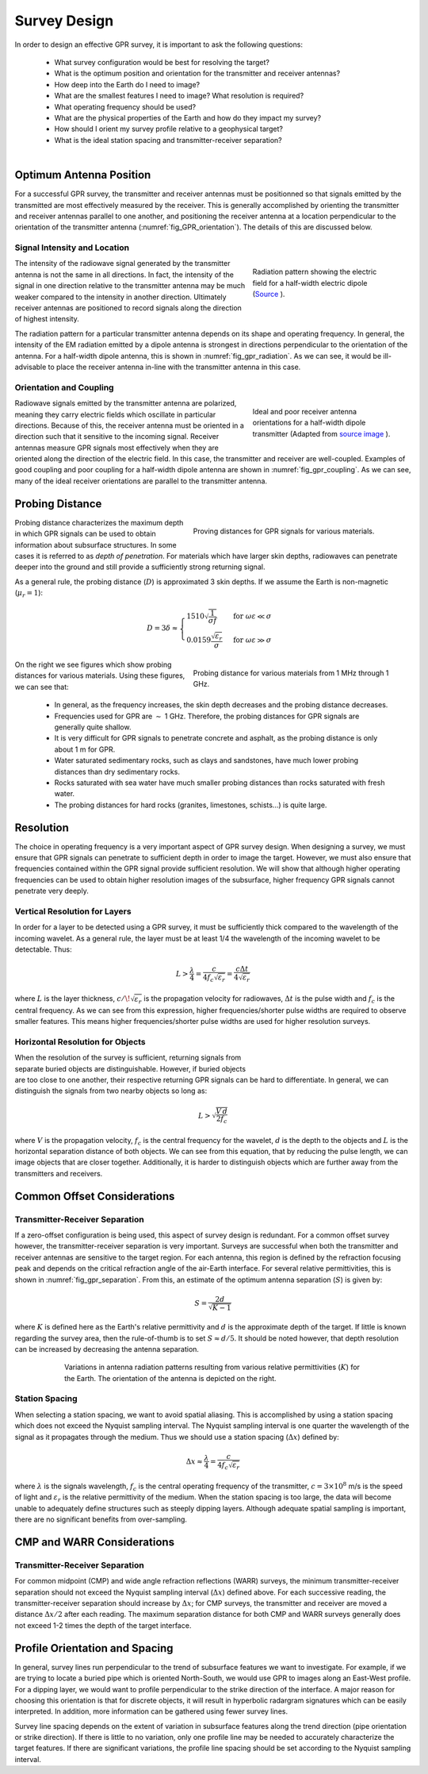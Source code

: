 .. _gpr_survey_design:

.. purpose::

	Here, the fundamentals of GPR survey design are discussed. 


Survey Design
=============

In order to design an effective GPR survey, it is important to ask the following questions:

	- What survey configuration would be best for resolving the target?
	- What is the optimum position and orientation for the transmitter and receiver antennas?
	- How deep into the Earth do I need to image?
	- What are the smallest features I need to image? What resolution is required?
	- What operating frequency should be used?
	- What are the physical properties of the Earth and how do they impact my survey?
	- How should I orient my survey profile relative to a geophysical target?
	- What is the ideal station spacing and transmitter-receiver separation?


.. figure:: images/GPR_orientation.png
	:align: right
	:figwidth: 35%
	:name: fig_GPR_orientation

Optimum Antenna Position
------------------------

For a successful GPR survey, the transmitter and receiver antennas must be positionned so that signals emitted by the transmitted are most effectively measured by the receiver. This is generally accomplished by orienting the transmitter and receiver antennas parallel to one another, and positioning the receiver antenna at a location perpendicular to the orientation of the transmitter antenna (:numref:`fig_GPR_orientation`). The details of this are discussed below.

Signal Intensity and Location
*****************************

.. figure:: images/dipole_radiation.gif
	:align: right
	:figwidth: 35%
	:name: fig_gpr_radiation

	Radiation pattern showing the electric field for a half-width electric dipole (`Source <https://commons.wikimedia.org/w/index.php?curid=41436811>`__ ).

The intensity of the radiowave signal generated by the transmitter antenna is not the same in all directions. In fact, the intensity of the signal in one direction relative to the transmitter antenna may be much weaker compared to the intensity in another direction. Ultimately receiver antennas are positioned to record signals along the direction of highest intensity. 

The radiation pattern for a particular transmitter antenna depends on its shape and operating frequency. In general, the intensity of the EM radiation emitted by a dipole antenna is strongest in directions perpendicular to the orientation of the antenna. For a half-width dipole antenna, this is shown in :numref:`fig_gpr_radiation`. As we can see, it would be ill-advisable to place the receiver antenna in-line with the transmitter antenna in this case.



Orientation and Coupling
************************

.. figure:: images/fig_GPR_coupling.png
	:align: right
	:figwidth: 35%
	:name: fig_gpr_coupling

	Ideal and poor receiver antenna orientations for a half-width dipole transmitter (Adapted from `source image <https://commons.wikimedia.org/w/index.php?curid=41436811>`__ ).

Radiowave signals emitted by the transmitter antenna are polarized, meaning they carry electric fields which oscillate in particular directions. Because of this, the receiver antenna must be oriented in a direction such that it sensitive to the incoming signal. Receiver antennas measure GPR signals most effectively when they are oriented along the direction of the electric field. In this case, the transmitter and receiver are well-coupled. Examples of good coupling and poor coupling for a half-width dipole antenna are shown in :numref:`fig_gpr_coupling`. As we can see, many of the ideal receiver orientations are parallel to the transmitter antenna.

Probing Distance
----------------

.. figure:: images/GPR_probing_distance_2.jpg
	:align: right
	:figwidth: 50%

	Proving distances for GPR signals for various materials.

Probing distance characterizes the maximum depth in which GPR signals can be used to obtain information about subsurface structures. In some cases it is referred to as *depth of penetration*. For materials which have larger skin depths, radiowaves can penetrate deeper into the ground and still provide a sufficiently strong returning signal.

As a general rule, the probing distance (:math:`D`) is approximated 3 skin depths.
If we assume the Earth is non-magnetic (:math:`\mu_r = 1`):

.. math::
	D = 3 \delta \approx
	\begin{cases} 1510 \sqrt{\dfrac{1}{\sigma f}} \; \; &\textrm{for} \;\; \omega \varepsilon \ll \sigma \\ 
	0.0159 \dfrac{\sqrt{\varepsilon_r}}{\sigma}  \; \; &\textrm{for} \;\; \omega \varepsilon \gg \sigma \end{cases}
	


.. figure:: images/GPR_probing_distance.jpg
	:align: right
	:figwidth: 50%
		
	Probing distance for various materials from 1 MHz through 1 GHz.
		
		
On the right we see figures which show probing distances for various materials.
Using these figures, we can see that:

	- In general, as the frequency increases, the skin depth decreases and the probing distance decreases.
	- Frequencies used for GPR are :math:`\sim` 1 GHz. Therefore, the probing distances for GPR signals are generally quite shallow.
	- It is very difficult for GPR signals to penetrate concrete and asphalt, as the probing distance is only about 1 m for GPR.
	- Water saturated sedimentary rocks, such as clays and sandstones, have much lower probing distances than dry sedimentary rocks.
	- Rocks saturated with sea water have much smaller probing distances than rocks saturated with fresh water.
	- The probing distances for hard rocks (granites, limestones, schists...) is quite large.



Resolution
----------

The choice in operating frequency is a very important aspect of GPR survey design. When designing a survey, we must ensure that GPR signals can penetrate to sufficient depth in order to image the target. However, we must also ensure that frequencies contained within the GPR signal provide sufficient resolution. We will show that although higher operating frequencies can be used to obtain higher resolution images of the subsurface, higher frequency GPR signals cannot penetrate very deeply.


Vertical Resolution for Layers
******************************

In order for a layer to be detected using a GPR survey, it must be sufficiently thick compared to the wavelength of the incoming wavelet.
As a general rule, the layer must be at least 1/4 the wavelength of the incoming wavelet to be detectable.
Thus:

.. math::
	L >  \frac{\lambda}{4} = \frac{c}{4 f_c \sqrt{\varepsilon_r}} = \frac{c \Delta t}{4 \sqrt{\varepsilon_r}}

where :math:`L` is the layer thickness, :math:`c/\!\sqrt{\varepsilon_r}` is the propagation velocity for radiowaves, :math:`\Delta t` is the pulse width and :math:`f_c` is the central frequency. As we can see from this expression, higher frequencies/shorter pulse widths are required to observe smaller features.
This means higher frequencies/shorter pulse widths are used for higher resolution surveys.


Horizontal Resolution for Objects
*********************************

.. figure:: images/GPR_resolution_horizontal.png
		:align: right
		:figwidth: 35%
		
		
When the resolution of the survey is sufficient, returning signals from separate buried objects are distinguishable.
However, if buried objects are too close to one another, their respective returning GPR signals can be hard to differentiate.
In general, we can distinguish the signals from two nearby objects so long as:

.. math::
	L > \sqrt{\dfrac{V \, d}{2 f_c}}


where :math:`V` is the propagation velocity, :math:`f_c` is the central frequency for the wavelet, :math:`d` is the depth to the objects and :math:`L` is the horizontal separation distance of both objects. We can see from this equation, that by reducing the pulse length, we can image objects that are closer together. Additionally, it is harder to distinguish objects which are further away from the transmitters and receivers.


Common Offset Considerations
----------------------------

Transmitter-Receiver Separation
*******************************

If a zero-offset configuration is being used, this aspect of survey design is redundant. For a common offset survey however, the transmitter-receiver separation is very important. Surveys are successful when both the transmitter and receiver antennas are sensitive to the target region. For each antenna, this region is defined by the refraction focusing peak and depends on the critical refraction angle of the air-Earth interface. For several relative permittivities, this is shown in :numref:`fig_gpr_separation`. From this, an estimate of the optimum antenna separation (:math:`S`) is given by:

.. math::
	S = \frac{2 d}{\sqrt{K - 1}}

where :math:`K` is defined here as the Earth's relative permittivity and :math:`d` is the approximate depth of the target. If little is known regarding the survey area, then the rule-of-thumb is to set :math:`S \approx d/5`. It should be noted however, that depth resolution can be increased by decreasing the antenna separation. 

.. figure:: images/fig_antenna_separation.png
		:align: center
		:figwidth: 75%
		:name: fig_gpr_separation

		Variations in antenna radiation patterns resulting from various relative permittivities (:math:`K`) for the Earth. The orientation of the antenna is depicted on the right.


Station Spacing
***************

When selecting a station spacing, we want to avoid spatial aliasing. This is accomplished by using a station spacing which does not exceed the Nyquist sampling interval. The Nyquist sampling interval is one quarter the wavelength of the signal as it propagates through the medium. Thus we should use a station spacing (:math:`\Delta x`) defined by:

.. math::
	\Delta x \approx \frac{\lambda}{4} = \frac{c}{4 f_c \sqrt{\varepsilon_r}}

where :math:`\lambda` is the signals wavelength, :math:`f_c` is the central operating frequency of the transmitter, :math:`c = 3 \times 10^8` m/s is the speed of light and :math:`\varepsilon_r` is the relative permittivity of the medium. When the station spacing is too large, the data will become unable to adequately define structures such as steeply dipping layers. Although adequate spatial sampling is important, there are no significant benefits from over-sampling.


CMP and WARR Considerations
---------------------------

Transmitter-Receiver Separation
*******************************

For common midpoint (CMP) and wide angle refraction reflections (WARR) surveys, the minimum transmitter-receiver separation should not exceed the Nyquist sampling interval (:math:`\Delta x`) defined above. For each successive reading, the transmitter-receiver separation should increase by :math:`\Delta x`; for CMP surveys, the transmitter and receiver are moved a distance :math:`\Delta x/2` after each reading. The maximum separation distance for both CMP and WARR surveys generally does not exceed 1-2 times the depth of the target interface.


Profile Orientation and Spacing
-------------------------------

In general, survey lines run perpendicular to the trend of subsurface features we want to investigate. For example, if we are trying to locate a buried pipe which is oriented North-South, we would use GPR to images along an East-West profile. For a dipping layer, we would want to profile perpendicular to the strike direction of the interface. A major reason for choosing this orientation is that for discrete objects, it will result in hyperbolic radargram signatures which can be easily interpreted. In addition, more information can be gathered using fewer survey lines.

Survey line spacing depends on the extent of variation in subsurface features along the trend direction (pipe orientation or strike direction). If there is little to no variation, only one profile line may be needed to accurately characterize the target features. If there are significant variations, the profile line spacing should be set according to the Nyquist sampling interval.

